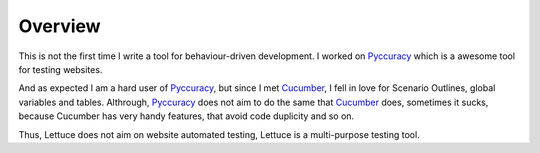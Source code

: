 .. _intro-overview:

========
Overview
========

This is not the first time I write a tool for
behaviour-driven development. I worked on Pyccuracy_ which is a
awesome tool for testing websites.

And as expected I am a hard user of Pyccuracy_, but since I met
Cucumber_, I fell in love for Scenario Outlines, global variables and
tables.  Althrough, Pyccuracy_ does not aim to do the same that
Cucumber_ does, sometimes it sucks, because Cucumber has very handy
features, that avoid code duplicity and so on.

Thus, Lettuce does not aim on website automated testing, Lettuce is a
multi-purpose testing tool.

.. _Agile: http://agilemanifesto.org/
.. _Cucumber: http://cukes.info
.. _Pyccuracy: http://github.com/heynemann/pyccuracy

